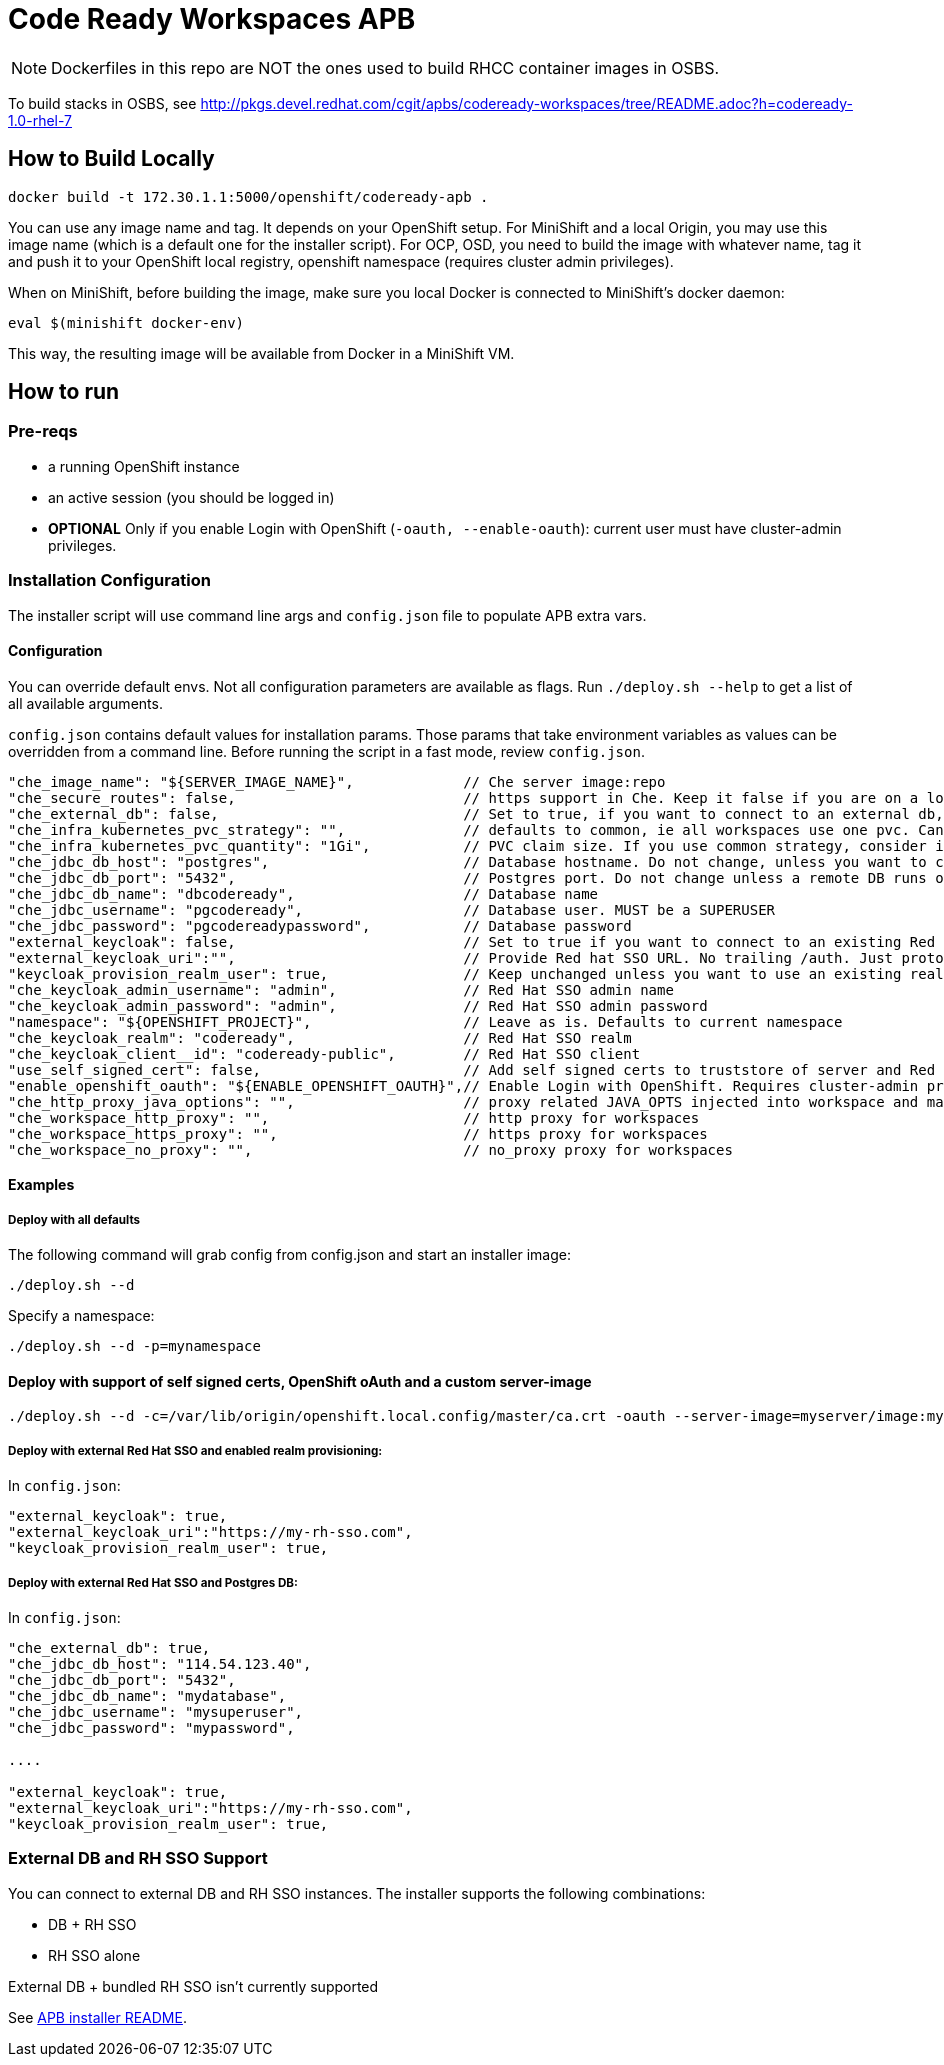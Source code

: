 # Code Ready Workspaces APB

NOTE: Dockerfiles in this repo are NOT the ones used to build RHCC container images in OSBS.

To build stacks in OSBS, see http://pkgs.devel.redhat.com/cgit/apbs/codeready-workspaces/tree/README.adoc?h=codeready-1.0-rhel-7

## How to Build Locally

```
docker build -t 172.30.1.1:5000/openshift/codeready-apb .
```

You can use any image name and tag. It depends on your OpenShift setup. For MiniShift and a local Origin,
you may use this image name (which is a default one for the installer script). For OCP, OSD, you need to build the image with whatever name, tag it and push it to your OpenShift local registry, openshift namespace (requires cluster admin privileges).

When on MiniShift, before building the image, make sure you local Docker is connected to MiniShift's docker daemon:

```
eval $(minishift docker-env)
```

This way, the resulting image will be available from Docker in a MiniShift VM.

## How to run

### Pre-reqs

* a running OpenShift instance
* an active session (you should be logged in)
* **OPTIONAL** Only if you enable Login with OpenShift (`-oauth, --enable-oauth`): current user must have cluster-admin privileges.

### Installation Configuration

The installer script will use command line args and `config.json` file to populate APB extra vars.

#### Configuration

You can override default envs. Not all configuration parameters are available as flags. Run `./deploy.sh --help` to get a list of all available arguments.

`config.json` contains default values for installation params. Those params that take environment variables as values can be overridden from a command line. Before running the script in a fast mode, review `config.json`.


```
"che_image_name": "${SERVER_IMAGE_NAME}",             // Che server image:repo
"che_secure_routes": false,                           // https support in Che. Keep it false if you are on a local Origin with self signed certs
"che_external_db": false,                             // Set to true, if you want to connect to an external db, and skip deploying Postgres instance
"che_infra_kubernetes_pvc_strategy": "",              // defaults to common, ie all workspaces use one pvc. Can be unique - each ws gets own PVC
"che_infra_kubernetes_pvc_quantity": "1Gi",           // PVC claim size. If you use common strategy, consider increasing it
"che_jdbc_db_host": "postgres",                       // Database hostname. Do not change, unless you want to connect to an external DB
"che_jdbc_db_port": "5432",                           // Postgres port. Do not change unless a remote DB runs on a non default port
"che_jdbc_db_name": "dbcodeready",                    // Database name
"che_jdbc_username": "pgcodeready",                   // Database user. MUST be a SUPERUSER
"che_jdbc_password": "pgcodereadypassword",           // Database password
"external_keycloak": false,                           // Set to true if you want to connect to an existing Red Hat SSO/Keycloak instance
"external_keycloak_uri":"",                           // Provide Red hat SSO URL. No trailing /auth. Just protocol and hostname
"keycloak_provision_realm_user": true,                // Keep unchanged unless you want to use an existing realm and client (must be public)
"che_keycloak_admin_username": "admin",               // Red Hat SSO admin name
"che_keycloak_admin_password": "admin",               // Red Hat SSO admin password
"namespace": "${OPENSHIFT_PROJECT}",                  // Leave as is. Defaults to current namespace
"che_keycloak_realm": "codeready",                    // Red Hat SSO realm
"che_keycloak_client__id": "codeready-public",        // Red Hat SSO client
"use_self_signed_cert": false,                        // Add self signed certs to truststore of server and Red Hat SSO. If enabled, provide path to cert file - -c=/path/to/file
"enable_openshift_oauth": "${ENABLE_OPENSHIFT_OAUTH}",// Enable Login with OpenShift. Requires cluster-admin privileges. Enable self signed certs if your cluster uses them
"che_http_proxy_java_options": "",                    // proxy related JAVA_OPTS injected into workspace and master JAVA_OPTS
"che_workspace_http_proxy": "",                       // http proxy for workspaces
"che_workspace_https_proxy": "",                      // https proxy for workspaces
"che_workspace_no_proxy": "",                         // no_proxy proxy for workspaces
```

#### Examples

##### Deploy with all defaults

The following command will grab config from config.json and start an installer image:

```
./deploy.sh --d
```
Specify a namespace:

```
./deploy.sh --d -p=mynamespace
```

#### Deploy with support of self signed certs, OpenShift oAuth and a custom server-image

```
./deploy.sh --d -c=/var/lib/origin/openshift.local.config/master/ca.crt -oauth --server-image=myserver/image:mytag
```

##### Deploy with external Red Hat SSO and enabled realm provisioning:

In `config.json`:

```
"external_keycloak": true,                         
"external_keycloak_uri":"https://my-rh-sso.com",
"keycloak_provision_realm_user": true,
```

##### Deploy with external Red Hat SSO and Postgres DB:

In `config.json`:

```
"che_external_db": true,
"che_jdbc_db_host": "114.54.123.40",
"che_jdbc_db_port": "5432",
"che_jdbc_db_name": "mydatabase",
"che_jdbc_username": "mysuperuser",
"che_jdbc_password": "mypassword",

....

"external_keycloak": true,                         
"external_keycloak_uri":"https://my-rh-sso.com",
"keycloak_provision_realm_user": true,
```

### External DB and RH SSO Support

You can connect to external DB and RH SSO instances. The installer supports the following combinations:

* DB + RH SSO
* RH SSO alone

External DB + bundled RH SSO isn't currently supported
=======
See link:../installer-package/README.adoc[APB installer README].
